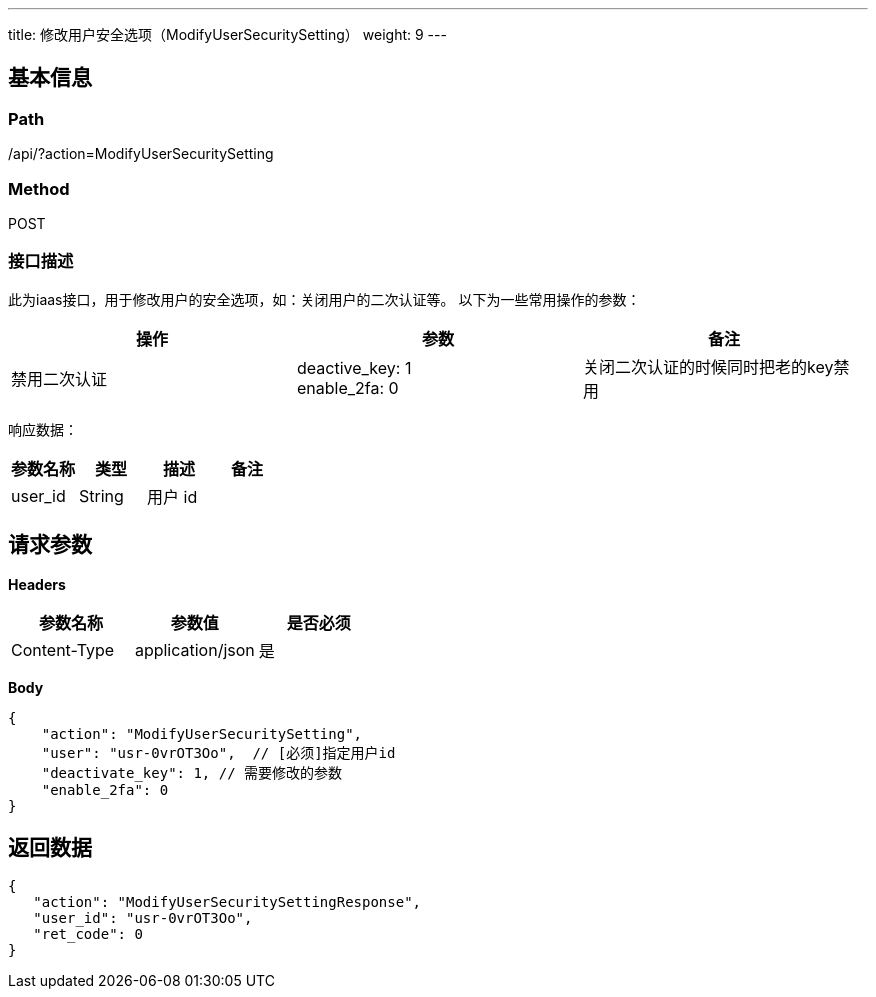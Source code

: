 ---
title: 修改用户安全选项（ModifyUserSecuritySetting）
weight: 9
---

== 基本信息

=== Path
/api/?action=ModifyUserSecuritySetting

=== Method
POST

=== 接口描述
此为iaas接口，用于修改用户的安全选项，如：关闭用户的二次认证等。
以下为一些常用操作的参数：

|===
| 操作 | 参数 | 备注

| 禁用二次认证
| deactive_key: 1 +
enable_2fa: 0
| 关闭二次认证的时候同时把老的key禁用
|===

响应数据：

|===
| 参数名称 | 类型 | 描述 | 备注

| user_id
| String
| 用户 id
|
|===


== 请求参数

*Headers*

[cols="3*", options="header"]

|===
| 参数名称 | 参数值 | 是否必须

| Content-Type
| application/json
| 是
|===

*Body*

[,javascript]
----
{
    "action": "ModifyUserSecuritySetting",
    "user": "usr-0vrOT3Oo",  // [必须]指定用户id
    "deactivate_key": 1, // 需要修改的参数
    "enable_2fa": 0
}
----

== 返回数据

[,javascript]
----
{
   "action": "ModifyUserSecuritySettingResponse",
   "user_id": "usr-0vrOT3Oo",
   "ret_code": 0
}
----
